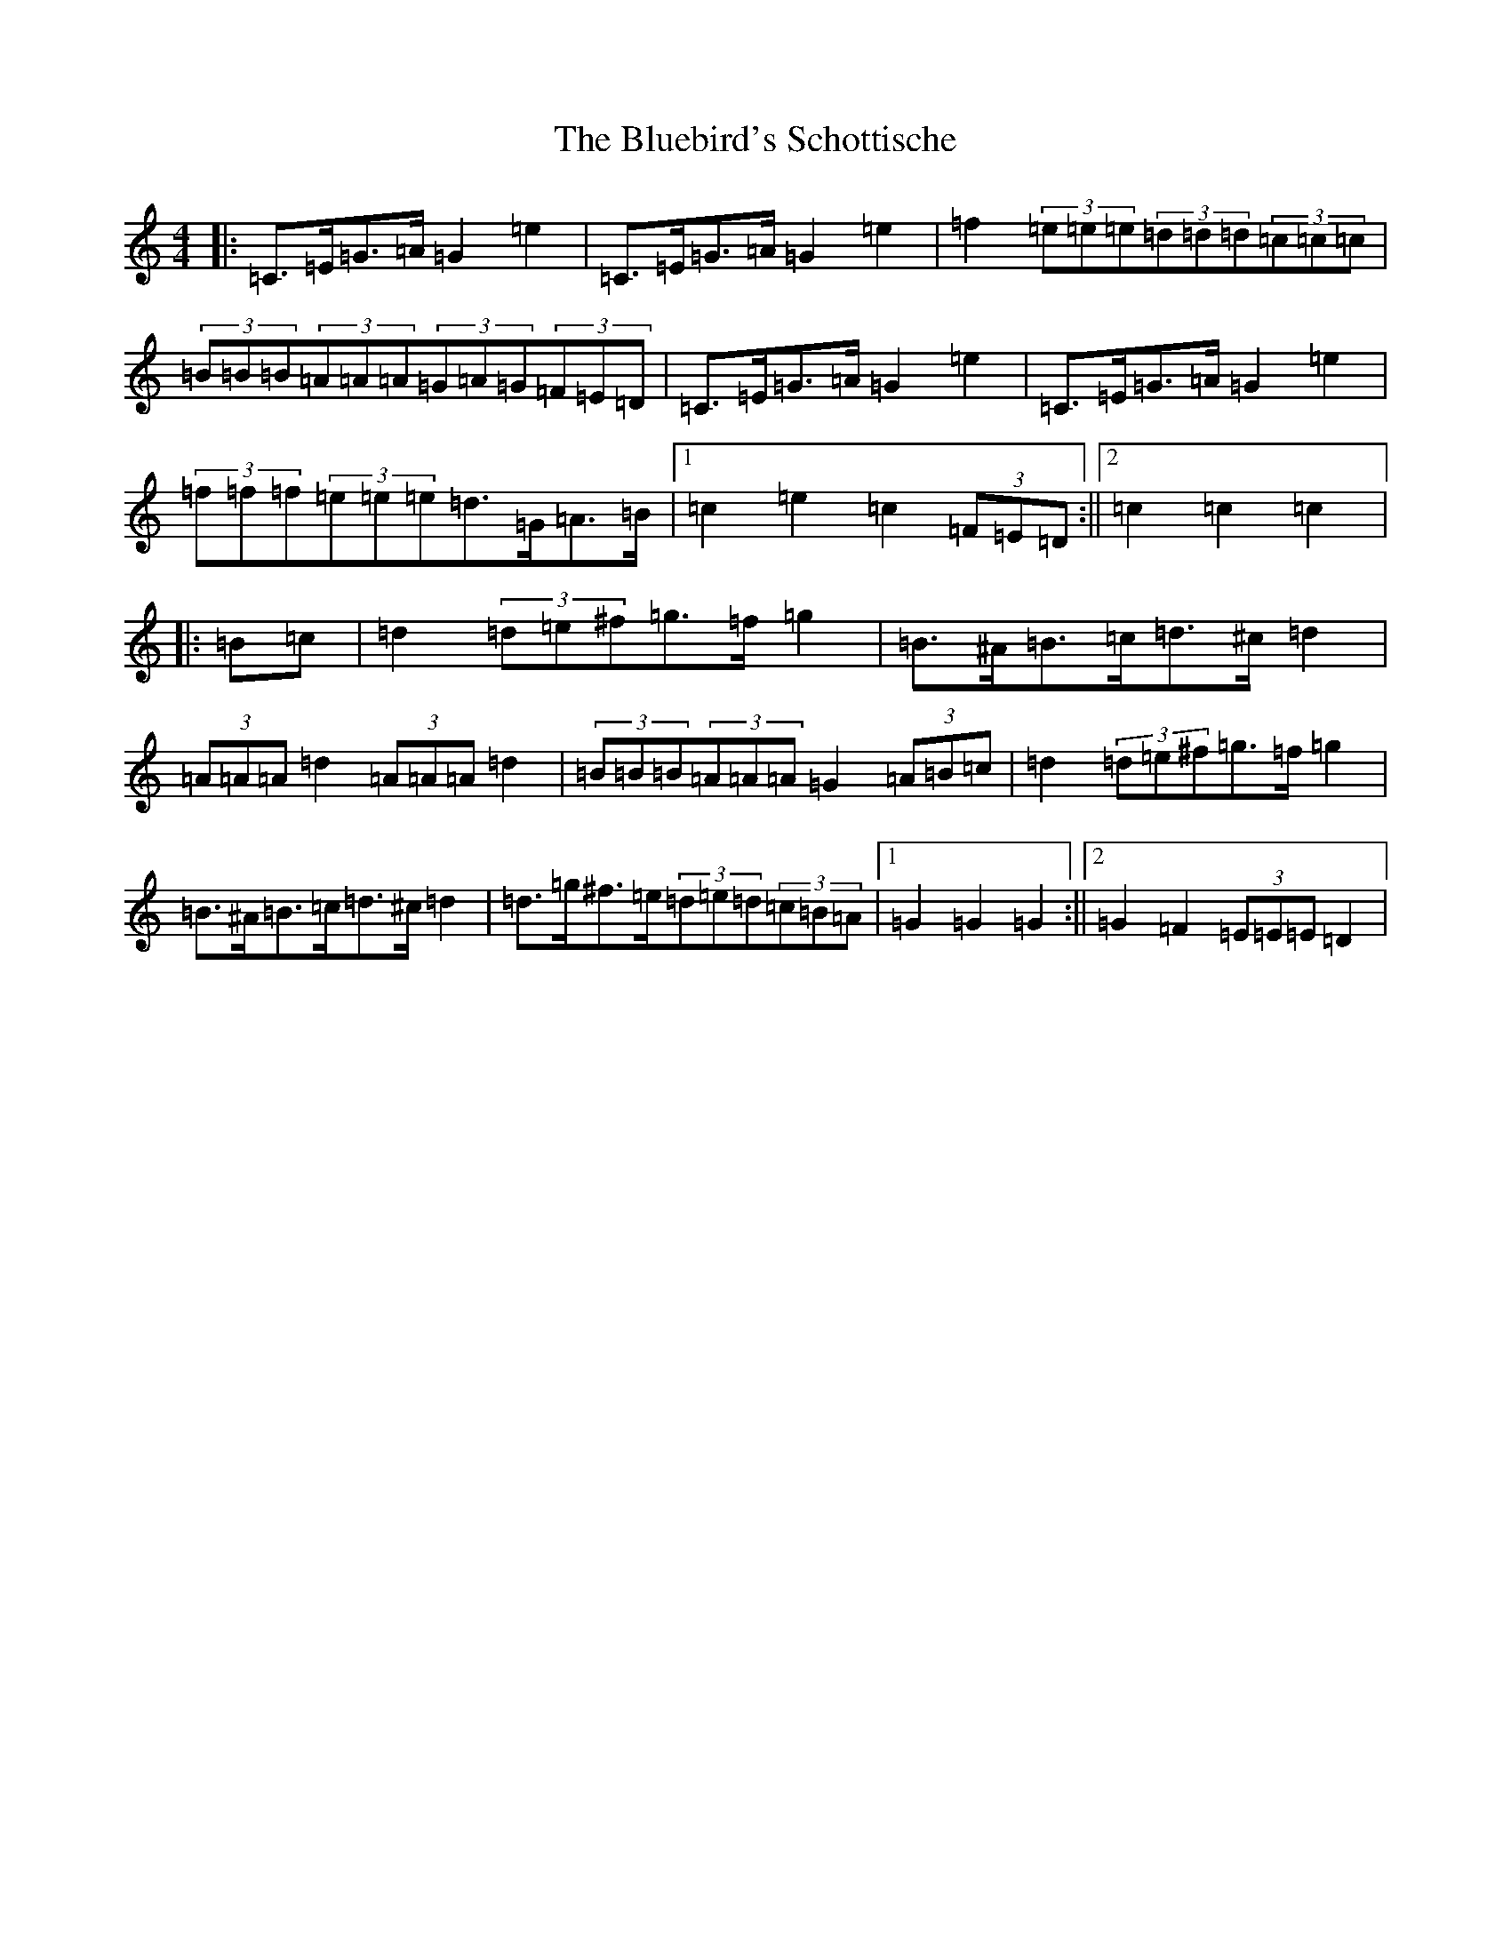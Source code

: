 X: 2124
T: Bluebird's Schottische, The
S: https://thesession.org/tunes/3482#setting3482
R: barndance
M:4/4
L:1/8
K: C Major
|:=C>=E=G>=A=G2=e2|=C>=E=G>=A=G2=e2|=f2(3=e=e=e(3=d=d=d(3=c=c=c|(3=B=B=B(3=A=A=A(3=G=A=G(3=F=E=D|=C>=E=G>=A=G2=e2|=C>=E=G>=A=G2=e2|(3=f=f=f(3=e=e=e=d>=G=A>=B|1=c2=e2=c2(3=F=E=D:||2=c2=c2=c2|:=B=c|=d2(3=d=e^f=g>=f=g2|=B>^A=B>=c=d>^c=d2|(3=A=A=A=d2(3=A=A=A=d2|(3=B=B=B(3=A=A=A=G2(3=A=B=c|=d2(3=d=e^f=g>=f=g2|=B>^A=B>=c=d>^c=d2|=d>=g^f>=e(3=d=e=d(3=c=B=A|1=G2=G2=G2:||2=G2=F2(3=E=E=E=D2|